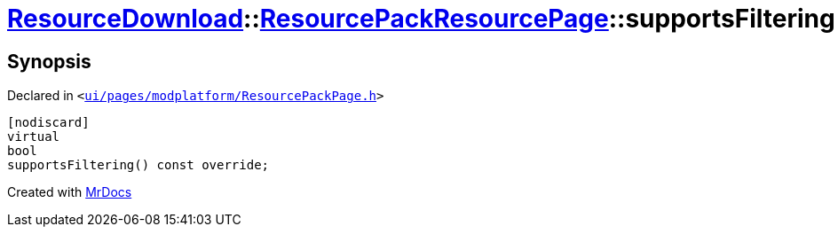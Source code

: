 [#ResourceDownload-ResourcePackResourcePage-supportsFiltering]
= xref:ResourceDownload.adoc[ResourceDownload]::xref:ResourceDownload/ResourcePackResourcePage.adoc[ResourcePackResourcePage]::supportsFiltering
:relfileprefix: ../../
:mrdocs:


== Synopsis

Declared in `&lt;https://github.com/PrismLauncher/PrismLauncher/blob/develop/ui/pages/modplatform/ResourcePackPage.h#L39[ui&sol;pages&sol;modplatform&sol;ResourcePackPage&period;h]&gt;`

[source,cpp,subs="verbatim,replacements,macros,-callouts"]
----
[nodiscard]
virtual
bool
supportsFiltering() const override;
----



[.small]#Created with https://www.mrdocs.com[MrDocs]#
